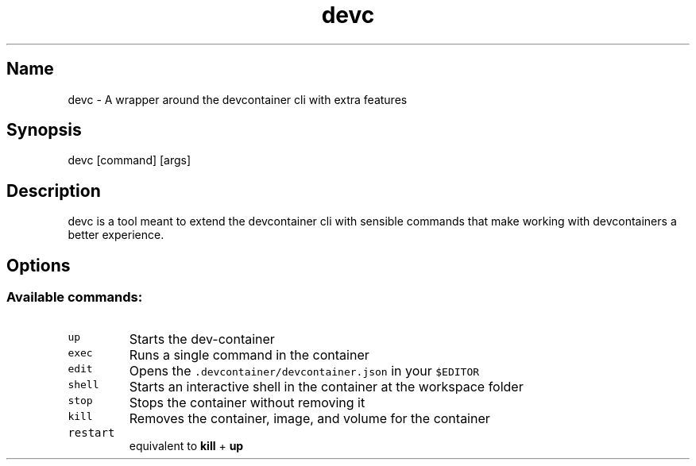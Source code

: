.\" Automatically generated by Pandoc 3.0.1
.\"
.\" Define V font for inline verbatim, using C font in formats
.\" that render this, and otherwise B font.
.ie "\f[CB]x\f[]"x" \{\
. ftr V B
. ftr VI BI
. ftr VB B
. ftr VBI BI
.\}
.el \{\
. ftr V CR
. ftr VI CI
. ftr VB CB
. ftr VBI CBI
.\}
.TH "devc" "1" "" "" "General Commands"
.hy
.SH Name
.PP
devc - A wrapper around the devcontainer cli with extra features
.SH Synopsis
.PP
devc [command] [args]
.SH Description
.PP
devc is a tool meant to extend the devcontainer cli with sensible
commands that make working with devcontainers a better experience.
.SH Options
.SS Available commands:
.TP
\f[V]up\f[R]
Starts the dev-container
.TP
\f[V]exec\f[R]
Runs a single command in the container
.TP
\f[V]edit\f[R]
Opens the \f[V].devcontainer/devcontainer.json\f[R] in your
\f[V]$EDITOR\f[R]
.TP
\f[V]shell\f[R]
Starts an interactive shell in the container at the workspace folder
.TP
\f[V]stop\f[R]
Stops the container without removing it
.TP
\f[V]kill\f[R]
Removes the container, image, and volume for the container
.TP
\f[V]restart\f[R]
equivalent to \f[B]kill\f[R] + \f[B]up\f[R]
